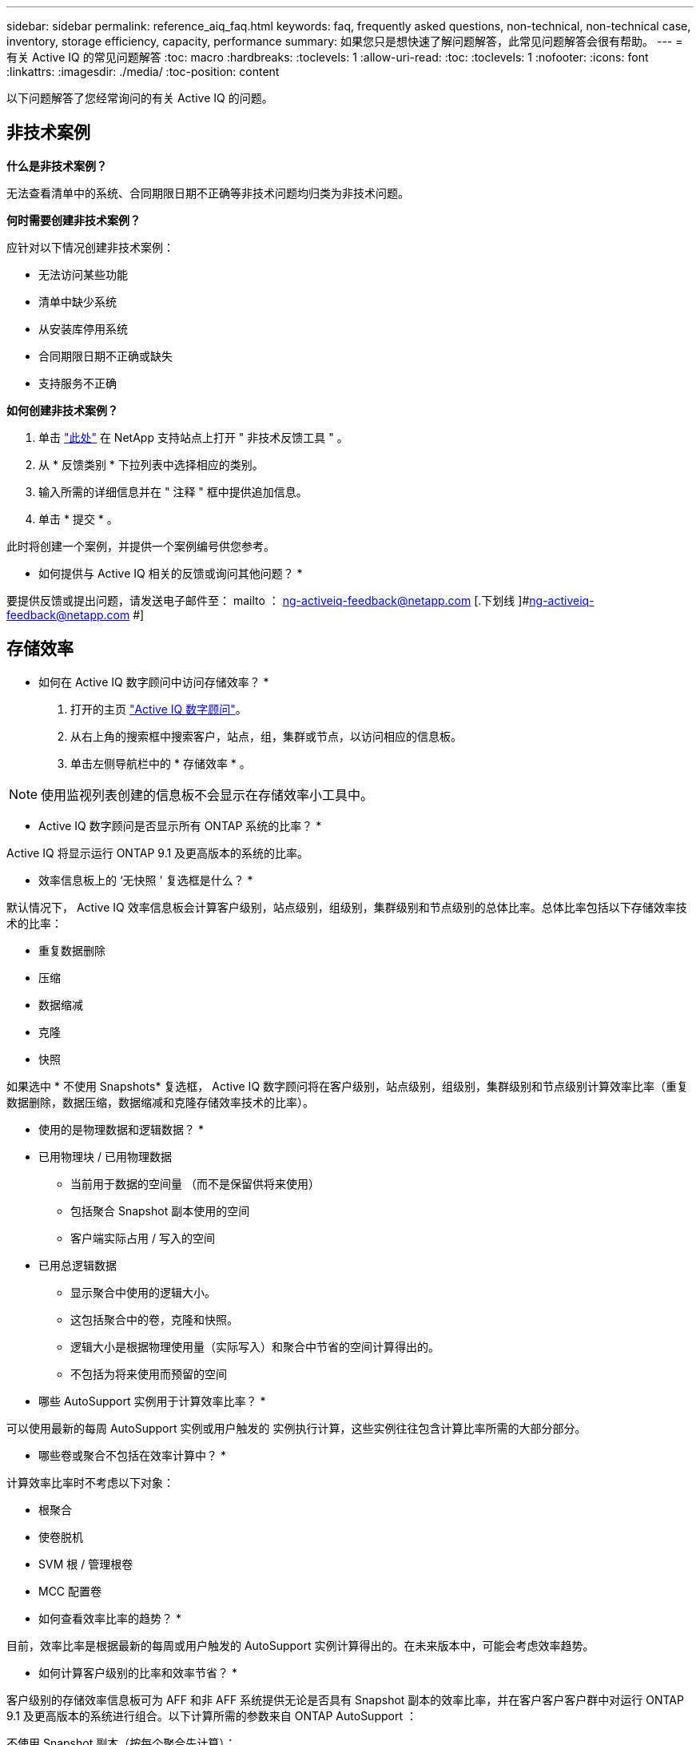 ---
sidebar: sidebar 
permalink: reference_aiq_faq.html 
keywords: faq, frequently asked questions, non-technical, non-technical case, inventory, storage efficiency, capacity, performance 
summary: 如果您只是想快速了解问题解答，此常见问题解答会很有帮助。 
---
= 有关 Active IQ 的常见问题解答
:toc: macro
:hardbreaks:
:toclevels: 1
:allow-uri-read: 
:toc: 
:toclevels: 1
:nofooter: 
:icons: font
:linkattrs: 
:imagesdir: ./media/
:toc-position: content


[role="lead"]
以下问题解答了您经常询问的有关 Active IQ 的问题。



== 非技术案例

*什么是非技术案例？*

无法查看清单中的系统、合同期限日期不正确等非技术问题均归类为非技术问题。

*何时需要创建非技术案例？*

应针对以下情况创建非技术案例：

* 无法访问某些功能
* 清单中缺少系统
* 从安装库停用系统
* 合同期限日期不正确或缺失
* 支持服务不正确


*如何创建非技术案例？*

. 单击 link:https://mysupport.netapp.com/site/help["此处"] 在 NetApp 支持站点上打开 " 非技术反馈工具 " 。
. 从 * 反馈类别 * 下拉列表中选择相应的类别。
. 输入所需的详细信息并在 " 注释 " 框中提供追加信息。
. 单击 * 提交 * 。


此时将创建一个案例，并提供一个案例编号供您参考。

* 如何提供与 Active IQ 相关的反馈或询问其他问题？ *

要提供反馈或提出问题，请发送电子邮件至： mailto ： ng-activeiq-feedback@netapp.com [.下划线 ]#ng-activeiq-feedback@netapp.com #]



== 存储效率

* 如何在 Active IQ 数字顾问中访问存储效率？ *

. 打开的主页 link:https://activeiq.netapp.com/?source=onlinedocs["Active IQ 数字顾问"]。
. 从右上角的搜索框中搜索客户，站点，组，集群或节点，以访问相应的信息板。
. 单击左侧导航栏中的 * 存储效率 * 。



NOTE: 使用监视列表创建的信息板不会显示在存储效率小工具中。

* Active IQ 数字顾问是否显示所有 ONTAP 系统的比率？ *

Active IQ 将显示运行 ONTAP 9.1 及更高版本的系统的比率。

* 效率信息板上的 ‘无快照 ' 复选框是什么？ *

默认情况下， Active IQ 效率信息板会计算客户级别，站点级别，组级别，集群级别和节点级别的总体比率。总体比率包括以下存储效率技术的比率：

* 重复数据删除
* 压缩
* 数据缩减
* 克隆
* 快照


如果选中 * 不使用 Snapshots* 复选框， Active IQ 数字顾问将在客户级别，站点级别，组级别，集群级别和节点级别计算效率比率（重复数据删除，数据压缩，数据缩减和克隆存储效率技术的比率）。

* 使用的是物理数据和逻辑数据？ *

* 已用物理块 / 已用物理数据
+
** 当前用于数据的空间量 （而不是保留供将来使用）
** 包括聚合 Snapshot 副本使用的空间
** 客户端实际占用 / 写入的空间


* 已用总逻辑数据
+
** 显示聚合中使用的逻辑大小。
** 这包括聚合中的卷，克隆和快照。
** 逻辑大小是根据物理使用量（实际写入）和聚合中节省的空间计算得出的。
** 不包括为将来使用而预留的空间




* 哪些 AutoSupport 实例用于计算效率比率？ *

可以使用最新的每周 AutoSupport 实例或用户触发的 实例执行计算，这些实例往往包含计算比率所需的大部分部分。

* 哪些卷或聚合不包括在效率计算中？ *

计算效率比率时不考虑以下对象：

* 根聚合
* 使卷脱机
* SVM 根 / 管理根卷
* MCC 配置卷


* 如何查看效率比率的趋势？ *

目前，效率比率是根据最新的每周或用户触发的 AutoSupport 实例计算得出的。在未来版本中，可能会考虑效率趋势。

* 如何计算客户级别的比率和效率节省？ *

客户级别的存储效率信息板可为 AFF 和非 AFF 系统提供无论是否具有 Snapshot 副本的效率比率，并在客户客户客户群中对运行 ONTAP 9.1 及更高版本的系统进行组合。以下计算所需的参数来自 ONTAP AutoSupport ：

不使用 Snapshot 副本（按每个聚合先计算）：

|===
| * 操作 * | * 公式 * 


| 不使用 Snapshot 副本的 aggr 逻辑 | 聚合中的卷，克隆， Snapshot 副本使用的逻辑大小— Snapshot 副本使用的逻辑大小 


| 在不使用 Snapshot 副本的情况下使用的 aggr 物理磁盘 | 已用物理总量— （ Snapshot 副本 / 聚合数据缩减使用的物理大小 SE 比率） 


| 不含 Snapshot 副本的客户效率比率 | Sum [Aggr Logical Used without Snapshot Copies for all aggregates and for all nodes of a customer]/ Sum [Aggr physical used without Snapshot copies for all aggregates and for all nodes of a customer] ： 1. 
|===
使用 Snapshot 副本：

|===
| * 操作 * | * 公式 * 


| 具有 Snapshot 副本的客户逻辑大小 | 总和 [ 所有聚合和客户所有节点的卷，克隆， Snapshot 副本使用的逻辑大小 ] 


| 与 Snapshot 副本结合使用的客户物理大小 | 总和（所有聚合和客户的所有节点使用的总物理大小） 


| 使用 Snapshot 副本的客户效率比率 | 包含 Snapshot 副本和克隆的客户逻辑大小 / 与 Snapshot 副本和克隆一起使用的客户物理大小： 1. 
|===
效率功能表计算：

|===
| * 操作 * | * 公式 * 


| 客户已用物理空间 | 聚合为客户的所有聚合和所有节点使用的物理空间之和 


| 在不使用 Snapshot 副本的情况下使用的客户逻辑大小 | 卷，克隆， Snapshot 副本使用的逻辑大小之和—客户所有节点的所有聚合的 Snapshot 副本使用的逻辑大小 


| Snapshot 副本使用的客户逻辑大小 | 客户所有节点的所有聚合中的卷，克隆， Snapshot 副本使用的逻辑大小之和 


| 节省的总空间 | 已用总逻辑空间—已用总物理空间 


| 重复数据删除节省的空间 | 通过卷重复数据删除节省的空间总和 + 通过对客户所有节点的每个聚合执行实时零模式检测节省的空间 


| 数据压缩节省量 | 客户所有节点的每个聚合的卷压缩节省的空间之和 


| 数据缩减节省量（适用于 ONTAP 9.1 ） | 客户所有节点的每个聚合的聚合缩减所节省的空间之和 


| 数据缩减节省量（适用于 ONTAP 9.2 及更高版本） | 客户所有节点的每个聚合的聚合数据缩减节省的空间之和 


| FlexClone 节省量 | 客户所有节点的每个聚合的总和（ FlexClone 卷使用的逻辑大小 - FlexClone 卷使用的物理大小） 


| Snapshot 副本备份节省量 | 客户所有节点的所有聚合的总和（ Snapshot 副本使用的逻辑大小 - Snapshot 副本使用的物理大小） 
|===
* 为什么添加所有单独的效率节省量不会与存储效率节省的总数据形成比？ *

卷和本地层（聚合）的存储效率信息板中显示了效率节省。您不能添加卷节省量和聚合节省量，因为它们都发生在不同的存储对象上。

* 为什么在升级到 ONTAP 之前报告的存储效率较高或不正确？ *

如果节点中存在数据保护卷，则由于 ONTAP 中的一个错误，存储效率会显示得更高。已在 ONTAP 9.3P11 中修复此问题。如果从 9.3P11 之前的 ONTAP 版本升级以及节点中存在数据保护卷，则存储效率将报告正确或较低的值。



== 容量

* 如何在 Active IQ 数字顾问中计算容量？ * Active IQ 数字顾问中的容量是为集群和节点计算的，不包括根副本和 Snapshot 副本

|===
| * 容量 * | * 通过添加每个聚合… * 计算得出 


| 原始容量 | sysconfig -R 的所有物理磁盘（ MB/blks ） 


| 可用容量 | "df -a " 的 KB （已分配） 


| 已用容量（含预留） | 使用的是 "df -A " 


| 可用容量 | 提供了 "df -a " 


| 物理容量（实际） | "aggr-efficiency.xml" 的总物理使用量 


| 逻辑容量（有效） | "aggr-efficiency.xml" 聚合中的卷，克隆和 Snapshot 副本使用的逻辑大小 
|===
* 对于本地层（包含 Snapshot 副本的聚合） *

|===
| * 容量 * | * 使用… * 计算得出 


| 可用容量 | "df -a " 的 KB （已分配） 


| 已用容量（含预留） | 使用的是 "df -A " 


| 可用容量 | 提供了 "df -a " 


| 物理容量（实际） | "aggr-efficiency.xml" 的总物理使用量 


| 逻辑容量（有效） | "aggr-efficiency.xml" 聚合中的卷，克隆和 Snapshot 副本使用的逻辑大小 
|===
* 对于卷（具有 Snapshot 副本的卷） *

|===


| * 容量 * | * 使用… * 计算得出 


| 卷容量 | "volume.xml" 的卷大小 


| 已用容量（含预留） | "volume.xml" 的已用大小 


| 可用容量 | "volume.xml" 的可用大小 


| 物理容量（实际） | "VOL status -S " 的总物理使用量 


| 逻辑容量（有效） | "volume.xml" 的逻辑已用大小 
|===
* 物理容量（实际），逻辑容量（有效）和已用容量（预留）是多少？ *

* 已用物理块 / 已用物理容量（实际）
+
** 当前用于数据的空间量 （而不是保留供将来使用）
** 包括聚合 Snapshot 副本使用的空间
** 客户端实际占用或写入的空间


* 已用逻辑容量（有效）逻辑数据
+
** 显示聚合中使用的逻辑大小
** 聚合可包含卷，克隆和 Snapshot 副本。
** 逻辑大小是根据物理使用量（实际写入）和聚合中节省的空间计算得出的。





NOTE: 它不包括为将来使用而预留的空间。

* 已用 / 已用总数据容量（含预留）
+
** 聚合中卷，元数据或 Snapshot 副本已用或预留的所有空间之和





NOTE: 它包括为文件或卷保证类型的卷预留的空间。除了预留之外，它还包括延迟释放， aggr 博客和元数据。在清除延迟的可用块之前，它会显示为已用空间。清除后，已用空间将减少。

" 容量预测 " 是如何计算的？ * 容量预测使用过去一年的已用容量数据来计算系统的平均每周增长率。然后，系统使用量的这一变化率将从当前已用容量中进行推断，以展示未来 6 个月系统利用率的变化情况（假设总可用容量保持不变）。

* 为什么每个卷的已添加已用容量与节点级别的已用总容量不匹配？ * 节点级别的已用容量包括卷，元数据和 Snapshot 副本预留的空间。它还包括为卷预留的空间，即文件或卷保证类型。因此，两者可能不匹配。

* 容量是否显示在 Active IQ 数字顾问基础 2 或基础 10 中？ * Active IQ 中显示的所有容量均为基础 2 （除以 1024 ），并以 GiB/TiB 表示容量。ONTAP 存储和其他 NetApp 产品还会在 Base 2 中显示容量使用情况。

对于 StorageGRID ，容量以基数 10 显示，容量单位以 TB 表示。



== 清单

*为什么在清单页面中找不到某些系统？*由于以下原因之一、您可能无法在清单页面中查看某些系统：

* 新系统在SAP中添加或更新后、需要花费一天以上的时间才能在Active IQ 中反映出来。
* 系统安全可靠、您无权查看安全系统。
* 您无权查看这些系统。
* 系统处于非活动状态


如果由于任何其他原因无法查看系统、 link:https://mysupport.netapp.com/site/help["创建非技术案例"]。要了解有关非技术案例的更多信息、请单击 <<Non-technical case,此处。>>
